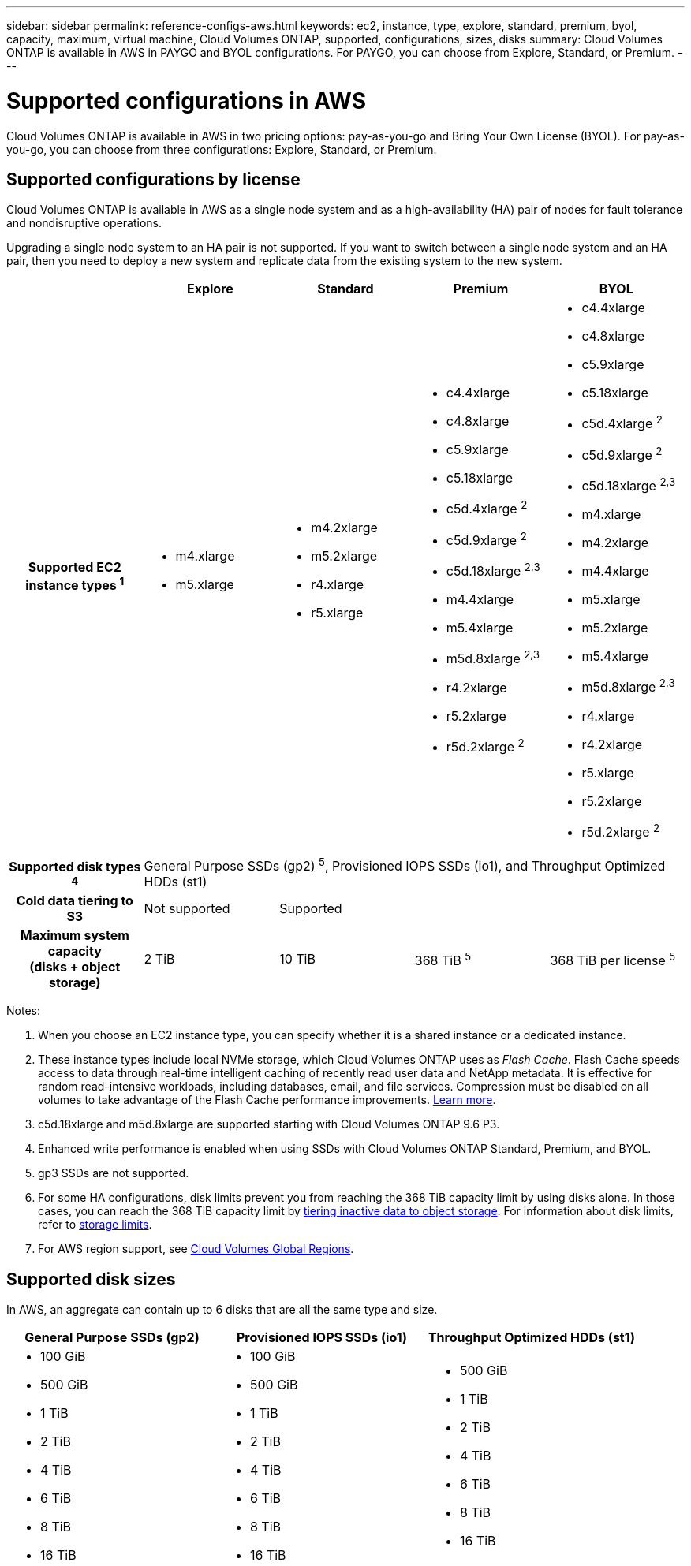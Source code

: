 ---
sidebar: sidebar
permalink: reference-configs-aws.html
keywords: ec2, instance, type, explore, standard, premium, byol, capacity, maximum, virtual machine, Cloud Volumes ONTAP, supported, configurations, sizes, disks
summary: Cloud Volumes ONTAP is available in AWS in PAYGO and BYOL configurations. For PAYGO, you can choose from Explore, Standard, or Premium.
---

= Supported configurations in AWS
:hardbreaks:
:nofooter:
:icons: font
:linkattrs:
:imagesdir: ./media/

[.lead]
Cloud Volumes ONTAP is available in AWS in two pricing options: pay-as-you-go and Bring Your Own License (BYOL). For pay-as-you-go, you can choose from three configurations: Explore, Standard, or Premium.

== Supported configurations by license

Cloud Volumes ONTAP is available in AWS as a single node system and as a high-availability (HA) pair of nodes for fault tolerance and nondisruptive operations.

Upgrading a single node system to an HA pair is not supported. If you want to switch between a single node system and an HA pair, then you need to deploy a new system and replicate data from the existing system to the new system.

[cols=5*,cols="h,d,d,d,d",options="header"]
|===
|
| Explore
| Standard
| Premium
| BYOL

| Supported EC2 instance types ^1^
a|
* m4.xlarge
* m5.xlarge

a|
* m4.2xlarge
* m5.2xlarge
* r4.xlarge
* r5.xlarge

a|
* c4.4xlarge
* c4.8xlarge
* c5.9xlarge
* c5.18xlarge
* c5d.4xlarge ^2^
* c5d.9xlarge ^2^
* c5d.18xlarge ^2,3^
* m4.4xlarge
* m5.4xlarge
* m5d.8xlarge ^2,3^
* r4.2xlarge
* r5.2xlarge
* r5d.2xlarge ^2^

a|
* c4.4xlarge
* c4.8xlarge
* c5.9xlarge
* c5.18xlarge
* c5d.4xlarge ^2^
* c5d.9xlarge ^2^
* c5d.18xlarge ^2,3^
* m4.xlarge
* m4.2xlarge
* m4.4xlarge
* m5.xlarge
* m5.2xlarge
* m5.4xlarge
* m5d.8xlarge ^2,3^
* r4.xlarge
* r4.2xlarge
* r5.xlarge
* r5.2xlarge
* r5d.2xlarge ^2^

| Supported disk types ^4^ 4+| General Purpose SSDs (gp2) ^5^, Provisioned IOPS SSDs (io1), and Throughput Optimized HDDs (st1)

| Cold data tiering to S3 | Not supported 3+| Supported

| Maximum system capacity
(disks + object storage) | 2 TiB | 10 TiB | 368 TiB ^5^ | 368 TiB per license ^5^

|===

Notes:

. When you choose an EC2 instance type, you can specify whether it is a shared instance or a dedicated instance.

. These instance types include local NVMe storage, which Cloud Volumes ONTAP uses as _Flash Cache_. Flash Cache speeds access to data through real-time intelligent caching of recently read user data and NetApp metadata. It is effective for random read-intensive workloads, including databases, email, and file services. Compression must be disabled on all volumes to take advantage of the Flash Cache performance improvements. link:reference-limitations-aws.html#flash-cache-limitations[Learn more].

. c5d.18xlarge and m5d.8xlarge are supported starting with Cloud Volumes ONTAP 9.6 P3.

. Enhanced write performance is enabled when using SSDs with Cloud Volumes ONTAP Standard, Premium, and BYOL.

. gp3 SSDs are not supported.

. For some HA configurations, disk limits prevent you from reaching the 368 TiB capacity limit by using disks alone. In those cases, you can reach the 368 TiB capacity limit by https://docs.netapp.com/us-en/occm/concept_data_tiering.html[tiering inactive data to object storage^]. For information about disk limits, refer to link:reference-limits-aws.html[storage limits].

. For AWS region support, see https://cloud.netapp.com/cloud-volumes-global-regions[Cloud Volumes Global Regions^].

== Supported disk sizes

In AWS, an aggregate can contain up to 6 disks that are all the same type and size.

[cols=3*,options="header"]
|===

| General Purpose SSDs (gp2)
| Provisioned IOPS SSDs (io1)
| Throughput Optimized HDDs (st1)

a|
* 100 GiB
* 500 GiB
* 1 TiB
* 2 TiB
* 4 TiB
* 6 TiB
* 8 TiB
* 16 TiB

a|
* 100 GiB
* 500 GiB
* 1 TiB
* 2 TiB
* 4 TiB
* 6 TiB
* 8 TiB
* 16 TiB

a|
* 500 GiB
* 1 TiB
* 2 TiB
* 4 TiB
* 6 TiB
* 8 TiB
* 16 TiB

|===
